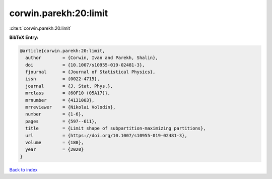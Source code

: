 corwin.parekh:20:limit
======================

:cite:t:`corwin.parekh:20:limit`

**BibTeX Entry:**

.. code-block:: bibtex

   @article{corwin.parekh:20:limit,
     author        = {Corwin, Ivan and Parekh, Shalin},
     doi           = {10.1007/s10955-019-02481-3},
     fjournal      = {Journal of Statistical Physics},
     issn          = {0022-4715},
     journal       = {J. Stat. Phys.},
     mrclass       = {60F10 (05A17)},
     mrnumber      = {4131003},
     mrreviewer    = {Nikolai Volodin},
     number        = {1-6},
     pages         = {597--611},
     title         = {Limit shape of subpartition-maximizing partitions},
     url           = {https://doi.org/10.1007/s10955-019-02481-3},
     volume        = {180},
     year          = {2020}
   }

`Back to index <../By-Cite-Keys.html>`_
